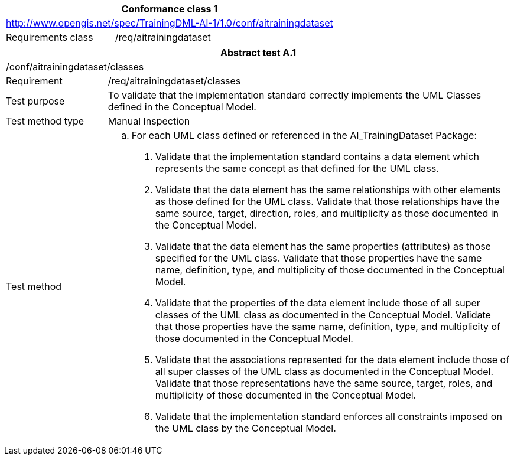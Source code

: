 [width="100%",cols="33%,67%",options="header",]
|===
2+|*Conformance class 1*
2+|http://www.opengis.net/spec/TrainingDML-AI-1/1.0/conf/aitrainingdataset
|Requirements class |/req/aitrainingdataset
|===

[width="100%",cols="20%,80%",options="header",]
|===
2+|*Abstract test A.1*
2+|/conf/aitrainingdataset/classes
|Requirement |/req/aitrainingdataset/classes
|Test purpose |To validate that the implementation standard correctly implements the UML Classes defined in the Conceptual Model.
|Test method type |Manual Inspection
|Test method a|
[loweralpha]
. For each UML class defined or referenced in the AI_TrainingDataset Package:
[arabic]
.. Validate that the implementation standard contains a data element which represents the same concept as that defined for the UML class.
.. Validate that the data element has the same relationships with other elements as those defined for the UML class. Validate that those relationships have the same source, target, direction, roles, and multiplicity as those documented in the Conceptual Model.
.. Validate that the data element has the same properties (attributes) as those specified for the UML class. Validate that those properties have the same name, definition, type, and multiplicity of those documented in the Conceptual Model.
.. Validate that the properties of the data element include those of all super classes of the UML class as documented in the Conceptual Model. Validate that those properties have the same name, definition, type, and multiplicity of those documented in the Conceptual Model.
.. Validate that the associations represented for the data element include those of all super classes of the UML class as documented in the Conceptual Model. Validate that those representations have the same source, target, roles, and multiplicity of those documented in the Conceptual Model.
.. Validate that the implementation standard enforces all constraints imposed on the UML class by the Conceptual Model.
|===